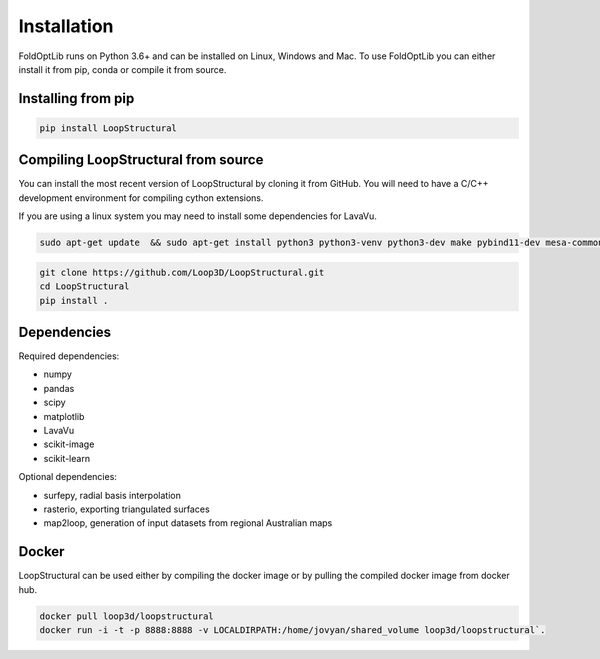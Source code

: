 Installation
====================
FoldOptLib runs on Python 3.6+ and can be installed on Linux, Windows and Mac. To use FoldOptLib
you can either install it from pip, conda or compile it from source.

Installing from pip
~~~~~~~~~~~~~~~~~~~~

.. code-block::

    pip install LoopStructural

Compiling LoopStructural from source
~~~~~~~~~~~~~~~~~~~~~~~~~~~~~~~~~~~~~~~~

You can install the most recent version of LoopStructural by cloning it from GitHub. 
You will need to have a C/C++ development environment for compiling cython extensions.

If you are using a linux system you may need to install some dependencies for LavaVu.

.. code-block::

    sudo apt-get update  && sudo apt-get install python3 python3-venv python3-dev make pybind11-dev mesa-common-dev mesa-utils libgl1-mesa-dev gcc g++



.. code-block::

    git clone https://github.com/Loop3D/LoopStructural.git
    cd LoopStructural
    pip install .

Dependencies
~~~~~~~~~~~~

Required dependencies:

* numpy
* pandas
* scipy
* matplotlib
* LavaVu
* scikit-image
* scikit-learn

Optional dependencies:

* surfepy, radial basis interpolation
* rasterio, exporting triangulated surfaces
* map2loop, generation of input datasets from regional Australian maps


Docker
~~~~~~~~~~~~~~~~~~~~~~~~~~~~~~~~~~~~~~~~~~~~~~~~~~~~~~~~~~~~~

LoopStructural can be used either by compiling the docker image or by pulling the compiled
docker image from docker hub.

.. code-block::

    docker pull loop3d/loopstructural
    docker run -i -t -p 8888:8888 -v LOCALDIRPATH:/home/jovyan/shared_volume loop3d/loopstructural`.
